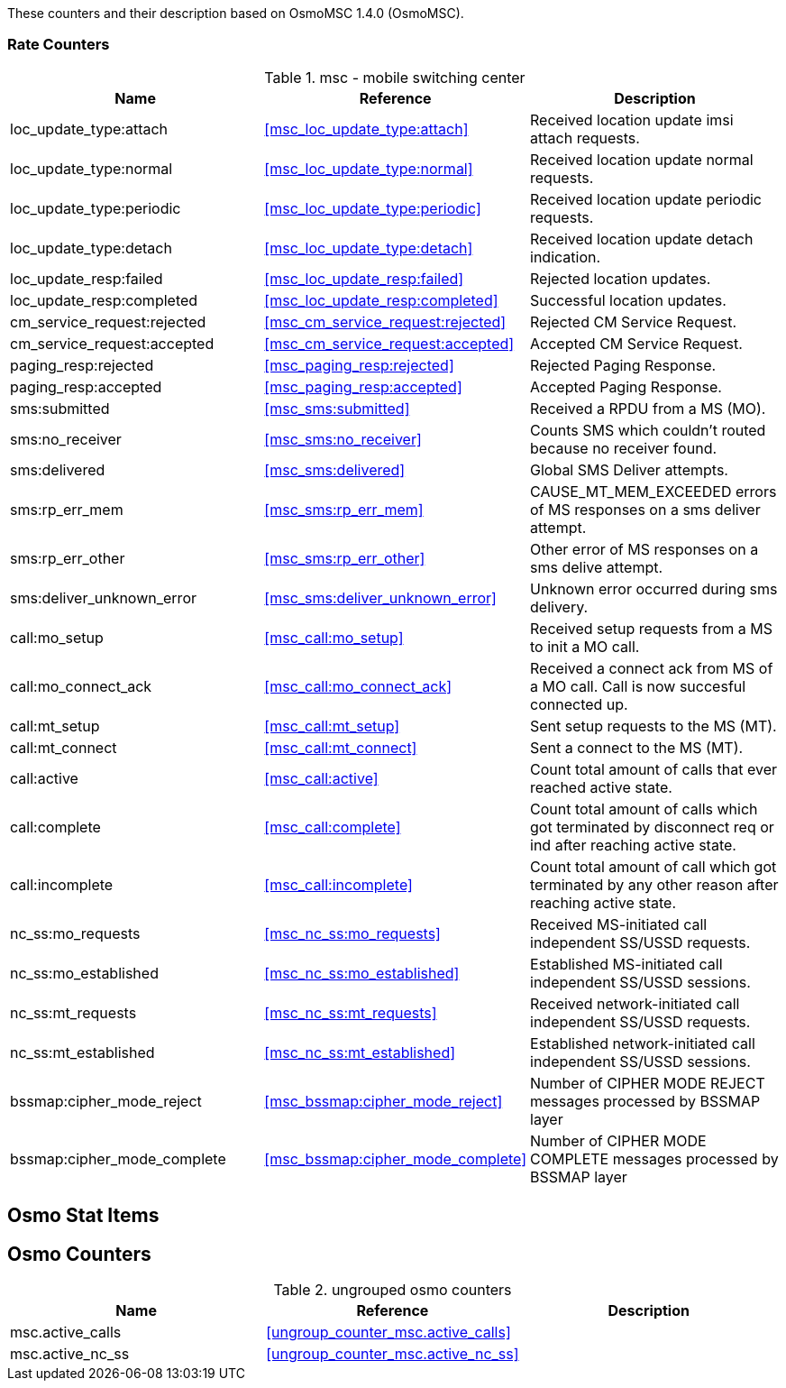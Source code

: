 
// autogenerated by show asciidoc counters
These counters and their description based on OsmoMSC 1.4.0 (OsmoMSC).

=== Rate Counters

// generating tables for rate_ctr_group
// rate_ctr_group table mobile switching center
.msc - mobile switching center 
[options="header"]
|===
| Name | Reference | Description
| loc_update_type:attach | <<msc_loc_update_type:attach>> | Received location update imsi attach requests.
| loc_update_type:normal | <<msc_loc_update_type:normal>> | Received location update normal requests.
| loc_update_type:periodic | <<msc_loc_update_type:periodic>> | Received location update periodic requests.
| loc_update_type:detach | <<msc_loc_update_type:detach>> | Received location update detach indication.
| loc_update_resp:failed | <<msc_loc_update_resp:failed>> | Rejected location updates.
| loc_update_resp:completed | <<msc_loc_update_resp:completed>> | Successful location updates.
| cm_service_request:rejected | <<msc_cm_service_request:rejected>> | Rejected CM Service Request.
| cm_service_request:accepted | <<msc_cm_service_request:accepted>> | Accepted CM Service Request.
| paging_resp:rejected | <<msc_paging_resp:rejected>> | Rejected Paging Response.
| paging_resp:accepted | <<msc_paging_resp:accepted>> | Accepted Paging Response.
| sms:submitted | <<msc_sms:submitted>> | Received a RPDU from a MS (MO).
| sms:no_receiver | <<msc_sms:no_receiver>> | Counts SMS which couldn't routed because no receiver found.
| sms:delivered | <<msc_sms:delivered>> | Global SMS Deliver attempts.
| sms:rp_err_mem | <<msc_sms:rp_err_mem>> | CAUSE_MT_MEM_EXCEEDED errors of MS responses on a sms deliver attempt.
| sms:rp_err_other | <<msc_sms:rp_err_other>> | Other error of MS responses on a sms delive attempt.
| sms:deliver_unknown_error | <<msc_sms:deliver_unknown_error>> | Unknown error occurred during sms delivery.
| call:mo_setup | <<msc_call:mo_setup>> | Received setup requests from a MS to init a MO call.
| call:mo_connect_ack | <<msc_call:mo_connect_ack>> | Received a connect ack from MS of a MO call. Call is now succesful connected up.
| call:mt_setup | <<msc_call:mt_setup>> | Sent setup requests to the MS (MT).
| call:mt_connect | <<msc_call:mt_connect>> | Sent a connect to the MS (MT).
| call:active | <<msc_call:active>> | Count total amount of calls that ever reached active state.
| call:complete | <<msc_call:complete>> | Count total amount of calls which got terminated by disconnect req or ind after reaching active state.
| call:incomplete | <<msc_call:incomplete>> | Count total amount of call which got terminated by any other reason after reaching active state.
| nc_ss:mo_requests | <<msc_nc_ss:mo_requests>> | Received MS-initiated call independent SS/USSD requests.
| nc_ss:mo_established | <<msc_nc_ss:mo_established>> | Established MS-initiated call independent SS/USSD sessions.
| nc_ss:mt_requests | <<msc_nc_ss:mt_requests>> | Received network-initiated call independent SS/USSD requests.
| nc_ss:mt_established | <<msc_nc_ss:mt_established>> | Established network-initiated call independent SS/USSD sessions.
| bssmap:cipher_mode_reject | <<msc_bssmap:cipher_mode_reject>> | Number of CIPHER MODE REJECT messages processed by BSSMAP layer
| bssmap:cipher_mode_complete | <<msc_bssmap:cipher_mode_complete>> | Number of CIPHER MODE COMPLETE messages processed by BSSMAP layer
|===
== Osmo Stat Items

// generating tables for osmo_stat_items
== Osmo Counters

// generating tables for osmo_counters
// ungrouped osmo_counters
.ungrouped osmo counters
[options="header"]
|===
| Name | Reference | Description
| msc.active_calls | <<ungroup_counter_msc.active_calls>> | 
| msc.active_nc_ss | <<ungroup_counter_msc.active_nc_ss>> |
|===
